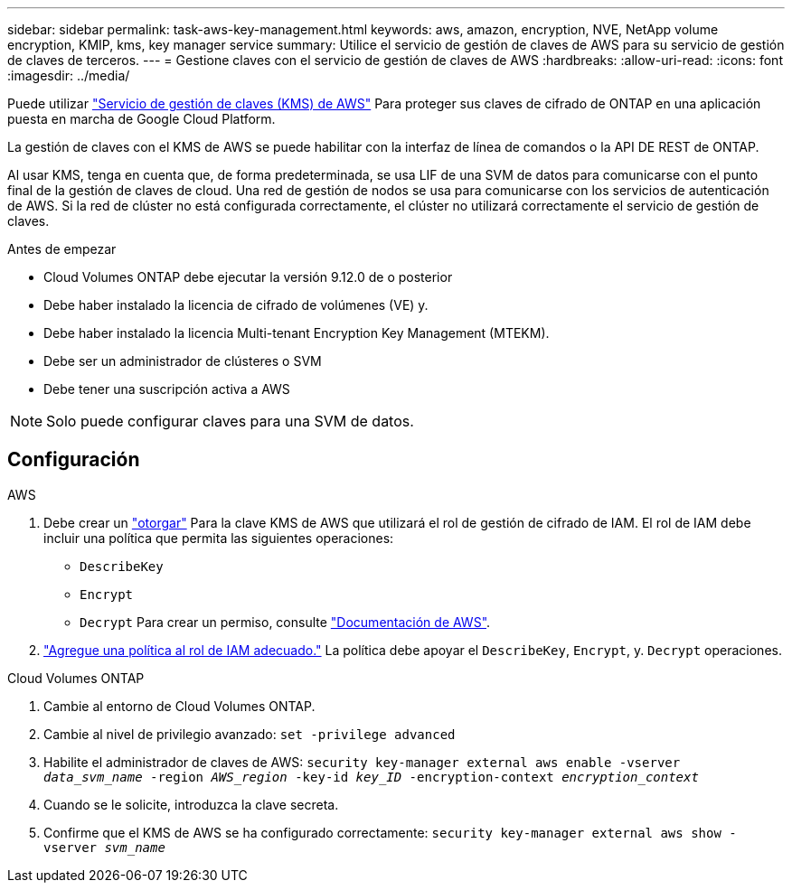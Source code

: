 ---
sidebar: sidebar 
permalink: task-aws-key-management.html 
keywords: aws, amazon, encryption, NVE, NetApp volume encryption, KMIP, kms, key manager service 
summary: Utilice el servicio de gestión de claves de AWS para su servicio de gestión de claves de terceros. 
---
= Gestione claves con el servicio de gestión de claves de AWS
:hardbreaks:
:allow-uri-read: 
:icons: font
:imagesdir: ../media/


[role="lead"]
Puede utilizar link:https://docs.aws.amazon.com/kms/latest/developerguide/overview.html["Servicio de gestión de claves (KMS) de AWS"^] Para proteger sus claves de cifrado de ONTAP en una aplicación puesta en marcha de Google Cloud Platform.

La gestión de claves con el KMS de AWS se puede habilitar con la interfaz de línea de comandos o la API DE REST de ONTAP.

Al usar KMS, tenga en cuenta que, de forma predeterminada, se usa LIF de una SVM de datos para comunicarse con el punto final de la gestión de claves de cloud. Una red de gestión de nodos se usa para comunicarse con los servicios de autenticación de AWS. Si la red de clúster no está configurada correctamente, el clúster no utilizará correctamente el servicio de gestión de claves.

.Antes de empezar
* Cloud Volumes ONTAP debe ejecutar la versión 9.12.0 de o posterior
* Debe haber instalado la licencia de cifrado de volúmenes (VE) y.
* Debe haber instalado la licencia Multi-tenant Encryption Key Management (MTEKM).
* Debe ser un administrador de clústeres o SVM
* Debe tener una suscripción activa a AWS



NOTE: Solo puede configurar claves para una SVM de datos.



== Configuración

.AWS
. Debe crear un link:https://docs.aws.amazon.com/kms/latest/developerguide/concepts.html#grant["otorgar"^] Para la clave KMS de AWS que utilizará el rol de gestión de cifrado de IAM. El rol de IAM debe incluir una política que permita las siguientes operaciones:
+
** `DescribeKey`
** `Encrypt`
** `Decrypt`
Para crear un permiso, consulte link:https://docs.aws.amazon.com/kms/latest/developerguide/create-grant-overview.html["Documentación de AWS"^].


. link:https://docs.aws.amazon.com/IAM/latest/UserGuide/access_policies_manage-attach-detach.html["Agregue una política al rol de IAM adecuado."^] La política debe apoyar el `DescribeKey`, `Encrypt`, y. `Decrypt` operaciones.


.Cloud Volumes ONTAP
. Cambie al entorno de Cloud Volumes ONTAP.
. Cambie al nivel de privilegio avanzado:
`set -privilege advanced`
. Habilite el administrador de claves de AWS:
`security key-manager external aws enable -vserver _data_svm_name_ -region _AWS_region_ -key-id _key_ID_ -encryption-context _encryption_context_`
. Cuando se le solicite, introduzca la clave secreta.
. Confirme que el KMS de AWS se ha configurado correctamente:
`security key-manager external aws show -vserver _svm_name_`

